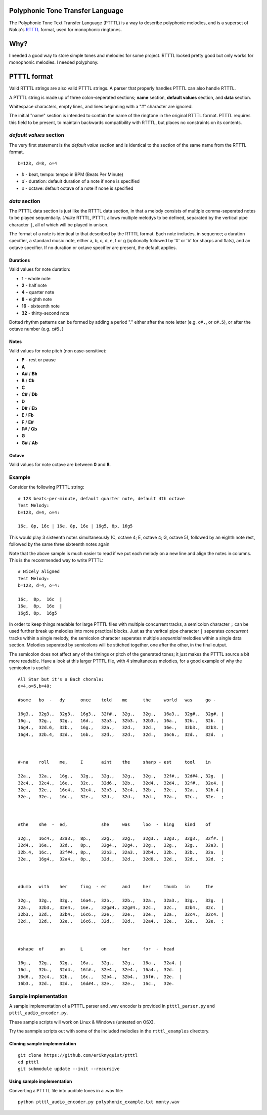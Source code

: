 Polyphonic Tone Transfer Language
#################################

The Polyphonic Tone Text Transfer Language (PTTTL) is a way to describe polyphonic
melodies, and is a superset of Nokia's
`RTTTL <https://en.wikipedia.org/wiki/Ring_Tone_Transfer_Language>`_ format,
used for monophonic ringtones.

Why?
####

I needed a good way to store simple tones and melodies for some project.
RTTTL looked pretty good but only works for monophonic melodies.
I needed polyphony.

PTTTL format
###########

Valid RTTTL strings are also valid PTTTL strings. A parser that properly handles
PTTTL can also handle RTTTL.

A PTTTL string is made up of three colon-seperated sections; **name** section,
**default values** section, and **data** section.

Whitespace characters, empty lines, and lines beginning with a "#" character
are ignored.

The initial "name" section is intended to contain the name of the ringtone
in the original RTTTL format. PTTTL requires this field to be present, to
maintain backwards compatibility with RTTTL, but places no constraints on its
contents.

*default values* section
========================

The very first statement is the *default value* section and is identical to
the section of the same name from the RTTTL format.

::

  b=123, d=8, o=4

* *b* - beat, tempo: tempo in BPM (Beats Per Minute)
* *d* - duration: default duration of a note if none is specified
* *o* - octave: default octave of a note if none is specified

*data* section
==============

The PTTTL data section is just like the RTTTL data section, in that a melody
consists of multiple comma-seperated notes to be played sequentially. *Unlike*
RTTTL, PTTTL allows multiple melodys to be defined, separated by the vertical
pipe character ``|``, all of which will be played in unison.

The format of a note is identical to that described by the RTTTL format. Each
note includes, in sequence; a duration specifier, a standard music note, either
a, b, c, d, e, f or g (optionally followed by '#' or 'b' for sharps and flats),
and an octave specifier. If no duration or octave specifier are present, the
default applies.

Durations
---------

Valid values for note duration:

* **1** - whole note
* **2** - half note
* **4** - quarter note
* **8** - eighth note
* **16** - sixteenth note
* **32** - thirty-second note

Dotted rhythm patterns can be formed by adding a period "." either
after the note letter (e.g. ``c#.``, or ``c#.5``), or after the octave
number (e.g. ``c#5.``)

Notes
-----

Valid values for note pitch (non case-sensitive):

* **P** - rest or pause
* **A**
* **A#** / **Bb**
* **B** / **Cb**
* **C**
* **C#** / **Db**
* **D**
* **D#** / **Eb**
* **E** / **Fb**
* **F** / **E#**
* **F#** / **Gb**
* **G**
* **G#** / **Ab**

Octave
------

Valid values for note octave are between **0** and **8**.

Example
=======

Consider the following PTTTL string:

::

    # 123 beats-per-minute, default quarter note, default 4th octave
    Test Melody:
    b=123, d=4, o=4:

    16c, 8p, 16c | 16e, 8p, 16e | 16g5, 8p, 16g5


This would play 3 sixteenth notes simultaneously (C, octave 4; E, octave 4;
G, octave 5), followed by an eighth note rest, followed by the same
three sixteenth notes again

Note that the above sample is much easier to read if we put each melody on a new
line and align the notes in columns. This is the recommended way to write
PTTTL:

::

    # Nicely aligned
    Test Melody:
    b=123, d=4, o=4:

    16c,  8p,  16c  |
    16e,  8p,  16e  |
    16g5, 8p,  16g5

In order to keep things readable for large PTTTL files with multiple
concurrent tracks, a semicolon character ``;`` can be used further break up
melodies into more practical blocks. Just as the veritcal pipe character ``|``
seperates *concurrent* tracks within a single melody, the semicolon character
seperates multiple *sequential* melodies within a single data section. Melodies
seperated by semicolons will be stitched together, one after the other, in the
final output.

The semicolon does not affect any of the timings or pitch of the generated
tones; it just makes the PTTTL source a bit more readable. Have a look at this
larger PTTTL file, with 4 simultaneous melodies, for a good example of why the
semicolon is useful:

::

    All Star but it's a Bach chorale:
    d=4,o=5,b=40:

    #some   bo  -   dy      once    told    me      the     world   was     go -

    16g3.,  32g3.,  32g3.,  16g3.,  32f#.,  32g.,   32g.,   16a3.,  32g#.,  32g#. |
    16g.,   32g.,   32g.,   16d.,   32a3.,  32b3.,  32b3.,  16a.,   32b.,   32b.  |
    16g4.,  32d.6,  32b.,   16g.,   32a.,   32d.,   32d.,   16e.,   32b3.,  32b3. |
    16g4.,  32b.4,  32d.,   16b.,   32d.,   32d.,   32d.,   16c6.,  32d.,   32d.  ;



    #-na    roll    me,     I       aint    the     sharp - est     tool    in

    32a.,   32a.,   16g.,   32g.,   32g.,   32g.,   32g.,   32f#.,  32d#4., 32g.  |
    32c4.,  32c4.,  16e.,   32c.,   32d6.,  32b.,   32d4.,  32d4.,  32f#.,  32e4. |
    32e.,   32e.,   16e4.,  32c4.,  32b3.,  32c4.,  32b.,   32c.,   32a.,   32b.4 |
    32e.,   32e.,   16c.,   32e.,   32d.,   32d.,   32d.,   32a.,   32c.,   32e.  ;



    #the    she  -  ed,             she     was     loo  -  king    kind    of

    32g.,   16c4.,  32a3.,  8p.,    32g.,   32g.,   32g3.,  32g3.,  32g3.,  32f#. |
    32d4.,  16e.,   32d.,   8p.,    32g4.,  32g4.,  32g.,   32g.,   32g.,   32a3. |
    32b.4,  16c.,   32f#4., 8p.,    32b3.,  32a3.,  32b4.,  32b.,   32b.,   32a.  |
    32e.,   16g4.,  32a4.,  8p.,    32d.,   32d.,   32d6.,  32d.,   32d.,   32d.  ;



    #dumb   with    her     fing  - er      and     her     thumb   in      the

    32g.,   32g.,   32g.,   16a4.,  32b.,   32b.,   32a.,   32a3.,  32g.,   32g.  |
    32a.,   32b3.,  32e4.,  16e.,   32g#4., 32g#4., 32c.,   32c.,   32b4.,  32c.  |
    32b3.,  32d.,   32b4.,  16c6.,  32e.,   32e.,   32e.,   32a.,   32c4.,  32c4. |
    32d.,   32d.,   32e.,   16c6.,  32d.,   32d.,   32a4.,  32e.,   32e.,   32e.  ;



    #shape  of      an      L       on      her     for  -  head

    16g.,   32g.,   32g.,   16a.,   32g.,   32g.,   16a.,   32a4. |
    16d.,   32b.,   32d4.,  16f#.,  32e4.,  32e4.,  16a4.,  32d.  |
    16d6.,  32c4.,  32b.,   16c.,   32b4.,  32b4.,  16f#.,  32e.  |
    16b3.,  32d.,   32d.,   16d#4., 32e.,   32e.,   16c.,   32e.

Sample implementation
=====================

A sample implementation of a PTTTL parser and .wav encoder is
provided in ``ptttl_parser.py`` and ``ptttl_audio_encoder.py``.

These sample scripts will work on Linux & Windows (untested on OSX).

Try the sanmple scripts out with some of the included melodies in the
``rtttl_examples`` directory.

Cloning sample implementation
-----------------------------

::

    git clone https://github.com/eriknyquist/ptttl
    cd ptttl
    git submodule update --init --recursive

Using sample implementation
---------------------------

Converting a PTTTL file into audible tones in a .wav file:

::

   python ptttl_audio_encoder.py polyphonic_example.txt monty.wav
